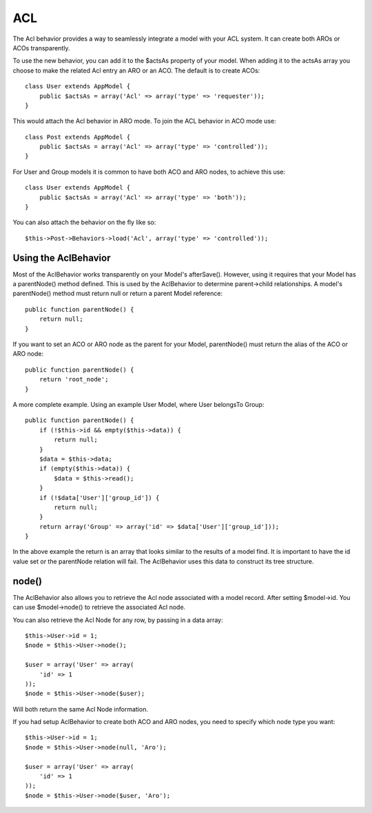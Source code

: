 ACL
###

.. php:class:: AclBehavior()

The Acl behavior provides a way to seamlessly integrate a model
with your ACL system. It can create both AROs or ACOs
transparently.

To use the new behavior, you can add it to the $actsAs property of
your model. When adding it to the actsAs array you choose to make
the related Acl entry an ARO or an ACO. The default is to create
ACOs::

    class User extends AppModel {
        public $actsAs = array('Acl' => array('type' => 'requester'));
    }

This would attach the Acl behavior in ARO mode. To join the ACL
behavior in ACO mode use::

    class Post extends AppModel {
        public $actsAs = array('Acl' => array('type' => 'controlled'));
    }

For User and Group models it is common to have both ACO and ARO nodes,
to achieve this use::

    class User extends AppModel {
        public $actsAs = array('Acl' => array('type' => 'both'));
    }

You can also attach the behavior on the fly like so::

    $this->Post->Behaviors->load('Acl', array('type' => 'controlled'));

.. versionchanged:: 2.1
    You can now safely attach AclBehavior to AppModel. Aco, Aro and AclNode
    now extend Model instead of AppModel, which would cause an infinite loop.
    If your application depends on having those models to extend AppModel for some reason,
    then copy AclNode to your application and have it extend AppModel again.


Using the AclBehavior
=====================

Most of the AclBehavior works transparently on your Model's
afterSave(). However, using it requires that your Model has a
parentNode() method defined. This is used by the AclBehavior to
determine parent->child relationships. A model's parentNode()
method must return null or return a parent Model reference::

    public function parentNode() {
        return null;
    }

If you want to set an ACO or ARO node as the parent for your Model,
parentNode() must return the alias of the ACO or ARO node::

    public function parentNode() {
        return 'root_node';
    }

A more complete example. Using an example User Model, where User
belongsTo Group::

    public function parentNode() {
        if (!$this->id && empty($this->data)) {
            return null;
        }
        $data = $this->data;
        if (empty($this->data)) {
            $data = $this->read();
        }
        if (!$data['User']['group_id']) {
            return null;
        }
        return array('Group' => array('id' => $data['User']['group_id']));
    }

In the above example the return is an array that looks similar to
the results of a model find. It is important to have the id value
set or the parentNode relation will fail. The AclBehavior uses this
data to construct its tree structure.

node()
======

The AclBehavior also allows you to retrieve the Acl node associated
with a model record. After setting $model->id. You can use
$model->node() to retrieve the associated Acl node.

You can also retrieve the Acl Node for any row, by passing in a
data array::

    $this->User->id = 1;
    $node = $this->User->node();

    $user = array('User' => array(
        'id' => 1
    ));
    $node = $this->User->node($user);

Will both return the same Acl Node information.

If you had setup AclBehavior to create both ACO and ARO nodes, you need to
specify which node type you want::

    $this->User->id = 1;
    $node = $this->User->node(null, 'Aro');

    $user = array('User' => array(
        'id' => 1
    ));
    $node = $this->User->node($user, 'Aro');


.. meta::
    :title lang=en: ACL
    :keywords lang=en: group node,array type,root node,acl system,acl entry,parent child relationships,model reference,php class,aros,group id,aco,aro,user group,alias,fly
